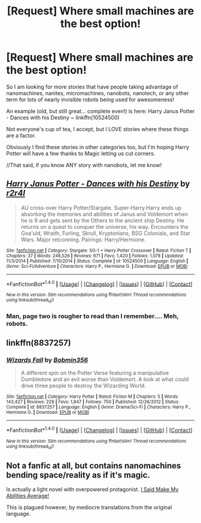 #+TITLE: [Request] Where small machines are the best option!

* [Request] Where small machines are the best option!
:PROPERTIES:
:Author: theaceoffire
:Score: 3
:DateUnix: 1516830145.0
:DateShort: 2018-Jan-25
:FlairText: Request
:END:
So I am looking for more stories that have people taking advantage of nanomachines, nanites, micromachines, nanobots, nanotech, or any other term for lots of nearly invisible robots being used for awesomeness!

An example (old, but still great... complete even!) is here: Harry Janus Potter - Dances with his Destiny ~ linkffn(10524500)

Not everyone's cup of tea, I accept, but I LOVE stories where these things are a factor.

Obviously I find these stories in other categories too, but I'm hoping Harry Potter will have a few thanks to Magic letting us cut corners.

//That said, if you know ANY story with nanobots, let me know!


** [[http://www.fanfiction.net/s/10524500/1/][*/Harry Janus Potter - Dances with his Destiny/*]] by [[https://www.fanfiction.net/u/5609832/r2r4l][/r2r4l/]]

#+begin_quote
  AU cross-over Harry Potter/Stargate. Super-Harry.Harry ends up absorbing the memories and abilities of Janus and Voldemort when he is 9 and gets sent by the Others to the ancient ship Destiny. He returns on a quest to conquer the universe, his way. Encounters the Goa'uld, Wraith, Furling, Skrull, Kryptonians, BSG Colonials, and Star Wars. Major retconning. Pairings: Harry/Hermione.
#+end_quote

^{/Site/: [[http://www.fanfiction.net/][fanfiction.net]] *|* /Category/: Stargate: SG-1 + Harry Potter Crossover *|* /Rated/: Fiction T *|* /Chapters/: 37 *|* /Words/: 246,526 *|* /Reviews/: 671 *|* /Favs/: 1,420 *|* /Follows/: 1,078 *|* /Updated/: 11/3/2014 *|* /Published/: 7/10/2014 *|* /Status/: Complete *|* /id/: 10524500 *|* /Language/: English *|* /Genre/: Sci-Fi/Adventure *|* /Characters/: Harry P., Hermione G. *|* /Download/: [[http://www.ff2ebook.com/old/ffn-bot/index.php?id=10524500&source=ff&filetype=epub][EPUB]] or [[http://www.ff2ebook.com/old/ffn-bot/index.php?id=10524500&source=ff&filetype=mobi][MOBI]]}

--------------

*FanfictionBot*^{1.4.0} *|* [[[https://github.com/tusing/reddit-ffn-bot/wiki/Usage][Usage]]] | [[[https://github.com/tusing/reddit-ffn-bot/wiki/Changelog][Changelog]]] | [[[https://github.com/tusing/reddit-ffn-bot/issues/][Issues]]] | [[[https://github.com/tusing/reddit-ffn-bot/][GitHub]]] | [[[https://www.reddit.com/message/compose?to=tusing][Contact]]]

^{/New in this version: Slim recommendations using/ ffnbot!slim! /Thread recommendations using/ linksub(thread_id)!}
:PROPERTIES:
:Author: FanfictionBot
:Score: 2
:DateUnix: 1516830178.0
:DateShort: 2018-Jan-25
:END:

*** Man, page two is rougher to read than I remember.... Meh, robots.
:PROPERTIES:
:Author: theaceoffire
:Score: 2
:DateUnix: 1516836654.0
:DateShort: 2018-Jan-25
:END:


** linkffn(8837257)
:PROPERTIES:
:Author: 6EzZpD
:Score: 1
:DateUnix: 1516832972.0
:DateShort: 2018-Jan-25
:END:

*** [[http://www.fanfiction.net/s/8837257/1/][*/Wizards Fall/*]] by [[https://www.fanfiction.net/u/777540/Bobmin356][/Bobmin356/]]

#+begin_quote
  A different spin on the Potter Verse featuring a manipulative Dumbledore and an evil worse than Voldemort. A look at what could drive three people to destroy the Wizarding World.
#+end_quote

^{/Site/: [[http://www.fanfiction.net/][fanfiction.net]] *|* /Category/: Harry Potter *|* /Rated/: Fiction M *|* /Chapters/: 5 *|* /Words/: 143,427 *|* /Reviews/: 229 *|* /Favs/: 1,847 *|* /Follows/: 750 *|* /Published/: 12/26/2012 *|* /Status/: Complete *|* /id/: 8837257 *|* /Language/: English *|* /Genre/: Drama/Sci-Fi *|* /Characters/: Harry P., Hermione G. *|* /Download/: [[http://www.ff2ebook.com/old/ffn-bot/index.php?id=8837257&source=ff&filetype=epub][EPUB]] or [[http://www.ff2ebook.com/old/ffn-bot/index.php?id=8837257&source=ff&filetype=mobi][MOBI]]}

--------------

*FanfictionBot*^{1.4.0} *|* [[[https://github.com/tusing/reddit-ffn-bot/wiki/Usage][Usage]]] | [[[https://github.com/tusing/reddit-ffn-bot/wiki/Changelog][Changelog]]] | [[[https://github.com/tusing/reddit-ffn-bot/issues/][Issues]]] | [[[https://github.com/tusing/reddit-ffn-bot/][GitHub]]] | [[[https://www.reddit.com/message/compose?to=tusing][Contact]]]

^{/New in this version: Slim recommendations using/ ffnbot!slim! /Thread recommendations using/ linksub(thread_id)!}
:PROPERTIES:
:Author: FanfictionBot
:Score: 1
:DateUnix: 1516832979.0
:DateShort: 2018-Jan-25
:END:


** Not a fanfic at all, but contains nanomachines bending space/reality as if it's magic.

Is actually a light novel with overpowered protagonist. [[https://www.novelupdates.com/series/i-said-make-my-abilities-average/?pg=12][I Said Make My Abilities Average!]]

This is plagued however, by mediocre translations from the original language.
:PROPERTIES:
:Author: afferoos
:Score: 1
:DateUnix: 1516895736.0
:DateShort: 2018-Jan-25
:END:
